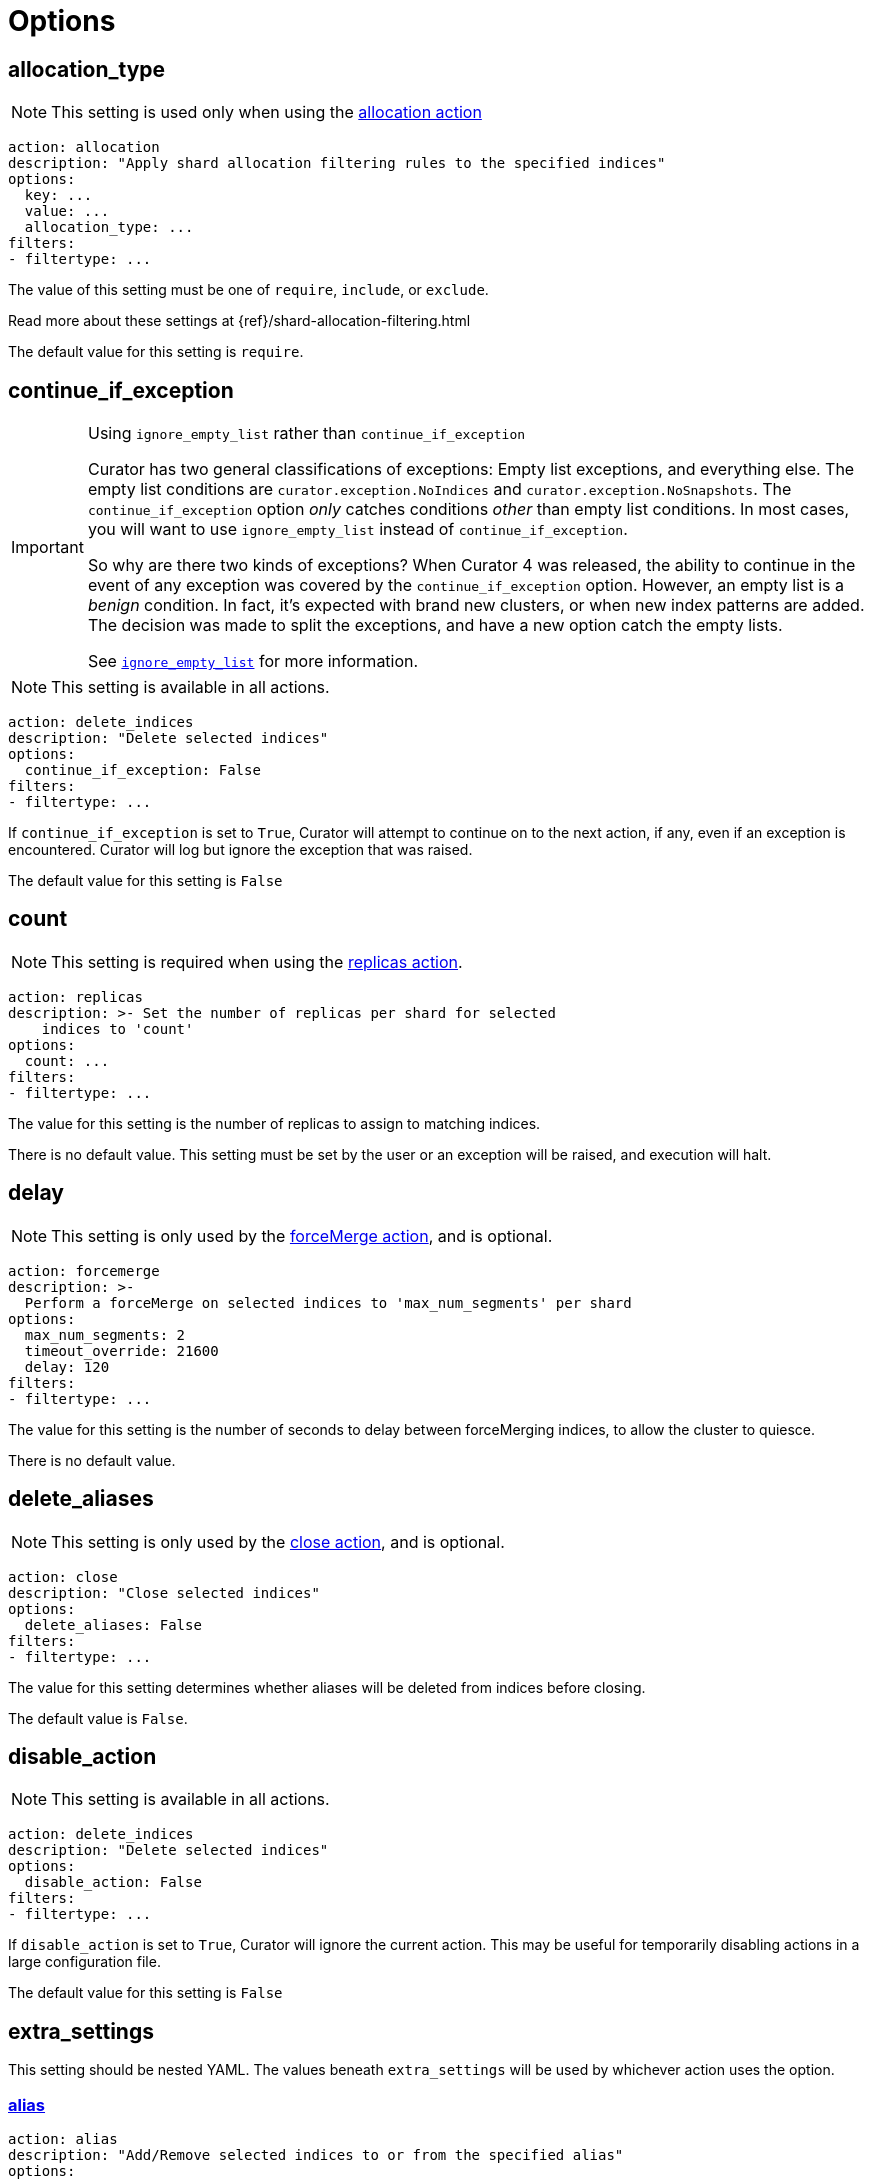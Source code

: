 [[options]]
= Options

[partintro]
--

Options are settings used by <<actions,actions>>.

* <<option_allocation_type,allocation_type>>
* <<option_continue,continue_if_exception>>
* <<option_count,count>>
* <<option_delay,delay>>
* <<option_delete_aliases,delete_aliases>>
* <<option_disable,disable_action>>
* <<option_extra_settings,extra_settings>>
* <<option_ignore_empty,ignore_empty_list>>
* <<option_ignore,ignore_unavailable>>
* <<option_include_aliases,include_aliases>>
* <<option_include_gs,include_global_state>>
* <<option_indices,indices>>
* <<option_key,key>>
* <<option_max_age,max_age>>
* <<option_max_docs,max_docs>>
* <<option_max_wait,max_wait>>
* <<option_mns,max_num_segments>>
* <<option_name,name>>
* <<option_partial,partial>>
* <<option_refresh,refresh>>
* <<option_remote_aws_key,remote_aws_key>>
* <<option_remote_aws_region,remote_remote_aws_region>>
* <<option_remote_aws_secret_key,remote_aws_secret_key>>
* <<option_remote_certificate,remote_certificate>>
* <<option_remote_client_cert,remote_client_cert>>
* <<option_remote_client_key,remote_client_key>>
* <<option_remote_filters,remote_filters>>
* <<option_remote_ssl_no_validate,remote_ssl_no_validate>>
* <<option_remote_url_prefix,remote_url_prefix>>
* <<option_rename_pattern,rename_pattern>>
* <<option_rename_replacement,rename_replacement>>
* <<option_repository,repository>>
* <<option_request_body,request_body>>
* <<option_requests_per_second,requests_per_second>>
* <<option_retry_count,retry_count>>
* <<option_retry_interval,retry_interval>>
* <<option_routing_type,routing_type>>
* <<option_setting,setting>>
* <<option_slices,slices>>
* <<option_skip_fsck,skip_repo_fs_check>>
* <<option_timeout,timeout>>
* <<option_timeout_override,timeout_override>>
* <<option_value,value>>
* <<option_wait_for_active_shards,wait_for_active_shards>>
* <<option_wfc,wait_for_completion>>
* <<option_wait_interval,wait_interval>>
* <<option_warn_if_no_indices,warn_if_no_indices>>

You can use <<envvars,environment variables>> in your configuration files.
--

[[option_allocation_type]]
== allocation_type

NOTE: This setting is used only when using the <<allocation,allocation action>>

[source,yaml]
-------------
action: allocation
description: "Apply shard allocation filtering rules to the specified indices"
options:
  key: ...
  value: ...
  allocation_type: ...
filters:
- filtertype: ...
-------------

The value of this setting must be one of `require`, `include`, or `exclude`.

Read more about these settings at {ref}/shard-allocation-filtering.html

The default value for this setting is `require`.

[[option_continue]]
== continue_if_exception

[IMPORTANT]
.Using `ignore_empty_list` rather than `continue_if_exception`
====================================
Curator has two general classifications of exceptions: Empty list exceptions,
and everything else. The empty list conditions are `curator.exception.NoIndices`
and `curator.exception.NoSnapshots`.  The `continue_if_exception` option _only_
catches conditions _other_ than empty list conditions. In most cases, you will
want to use `ignore_empty_list` instead of `continue_if_exception`.

So why are there two kinds of exceptions? When Curator 4 was released, the
ability to continue in the event of any exception was covered by the
`continue_if_exception` option.  However, an empty list is a _benign_ condition.
In fact, it's expected with brand new clusters, or when new index patterns are
added. The decision was made to split the exceptions, and have a new option
catch the empty lists.

See <<option_ignore_empty,`ignore_empty_list`>> for more information.
====================================

NOTE: This setting is available in all actions.

[source,yaml]
-------------
action: delete_indices
description: "Delete selected indices"
options:
  continue_if_exception: False
filters:
- filtertype: ...
-------------

If `continue_if_exception` is set to `True`, Curator will attempt to continue on
to the next action, if any, even if an exception is encountered. Curator will
log but ignore the exception that was raised.

The default value for this setting is `False`

[[option_count]]
== count

NOTE: This setting is required when using the <<replicas,replicas action>>.

[source,yaml]
-------------
action: replicas
description: >- Set the number of replicas per shard for selected
    indices to 'count'
options:
  count: ...
filters:
- filtertype: ...
-------------

The value for this setting is the number of replicas to assign to matching
indices.

There is no default value. This setting must be set by the user or an exception
will be raised, and execution will halt.

[[option_delay]]
== delay

NOTE: This setting is only used by the <<forcemerge,forceMerge action>>, and is
    optional.

[source,yaml]
-------------
action: forcemerge
description: >-
  Perform a forceMerge on selected indices to 'max_num_segments' per shard
options:
  max_num_segments: 2
  timeout_override: 21600
  delay: 120
filters:
- filtertype: ...
-------------

The value for this setting is the number of seconds to delay between
forceMerging indices, to allow the cluster to quiesce.

There is no default value.

[[option_delete_aliases]]
== delete_aliases

NOTE: This setting is only used by the <<close,close action>>, and is
    optional.

[source,yaml]
-------------
action: close
description: "Close selected indices"
options:
  delete_aliases: False
filters:
- filtertype: ...
-------------

The value for this setting determines whether aliases will be deleted from
indices before closing.

The default value is `False`.

[[option_disable]]
== disable_action

NOTE: This setting is available in all actions.

[source,yaml]
-------------
action: delete_indices
description: "Delete selected indices"
options:
  disable_action: False
filters:
- filtertype: ...
-------------

If `disable_action` is set to `True`, Curator will ignore the current action.
This may be useful for temporarily disabling actions in a large configuration
file.

The default value for this setting is `False`

[[option_extra_settings]]
== extra_settings

This setting should be nested YAML.  The values beneath `extra_settings` will be
used by whichever action uses the option.

=== <<alias,alias>>

[source,yaml]
-------------
action: alias
description: "Add/Remove selected indices to or from the specified alias"
options:
  name: alias_name
  extra_settings:
    filter:
      term:
        user: kimchy
add:
  filters:
  - filtertype: ...
remove:
  filters:
  - filtertype: ...
-------------

=== <<create_index,create_index>>

[source,yaml]
-------------
action: create_index
description: "Create index as named"
options:
  name: myindex
  # ...
  extra_settings:
    settings:
      number_of_shards: 1
      number_of_replicas: 0
    mappings:
      type1:
        properties:
          field1:
            type: string
            index: not_analyzed
-------------

=== <<restore,restore>>

See the {ref}/modules-snapshots.html#_changing_index_settings_during_restore[official Elasticsearch Documentation].

[source,yaml]
-------------
actions:
  1:
    action: restore
    description: >-
      Restore all indices in the most recent snapshot with state SUCCESS.  Wait
      for the restore to complete before continuing.  Do not skip the repository
      filesystem access check.  Use the other options to define the index/shard
      settings for the restore.
    options:
      repository:
      # If name is blank, the most recent snapshot by age will be selected
      name:
      # If indices is blank, all indices in the snapshot will be restored
      indices:
      extra_settings:
        index_settings:
          number_of_replicas: 0
      wait_for_completion: True
      max_wait: 3600
      wait_interval: 10
    filters:
    - filtertype: state
      state: SUCCESS
      exclude:
    - filtertype: ...
-------------

=== <<rollover,rollover>>

[source,yaml]
-------------
action: rollover
description: >-
  Rollover the index associated with index 'name', which should be in the
  form of prefix-000001 (or similar), or prefix-YYYY.MM.DD-1.
options:
  name: aliasname
  conditions:
    max_age: 1d
    max_docs: 1000000
  extra_settings:
    index.number_of_shards: 3
    index.number_of_replicas: 1
  timeout_override:
  continue_if_exception: False
  disable_action: False
-------------

There is no default value.

[[option_ignore_empty]]
== ignore_empty_list

This setting must be either `True` or `False`.

[source,yaml]
-------------
action: delete_indices
description: "Delete selected indices"
options:
  ignore_empty_list: True
filters:
- filtertype: ...
-------------

Depending on your indices, and how you've filtered them, an empty list may be
presented to the action.  This results in an error condition.

When the ignore_empty_list option is set to `True`, the action will exit with an
INFO level log message indicating such.  If ignore_empty_list is set to `False`,
an ERROR level message will be logged, and Curator will exit with code 1.

The default value of this setting is `False`

[[option_ignore]]
== ignore_unavailable

NOTE: This setting is used by the <<snapshot,snapshot>> and <<restore,restore>>
actions.

This setting must be either `True` or `False`.

The default value of this setting is `False`

=== <<restore,restore>>

[source,yaml]
-------------
actions:
  1:
    action: restore
    description: Restore my_index from my_snapshot in my_repository
    options:
      repository: my_repository
      name: my_snapshot
      indices: my_index
      ignore_unavailable: True
      wait_for_completion: True
      max_wait: 3600
      wait_interval: 10
    filters:
    - filtertype: state
      state: SUCCESS
      exclude:
    - filtertype: ...
-------------

When the ignore_unavailable option is `False` and an index is missing the
restore request will fail.

=== <<snapshot,snapshot>>

[source,yaml]
-------------
action: snapshot
description: >-
  Snapshot selected indices to 'repository' with the snapshot name or name
  pattern in 'name'.  Use all other options as assigned
options:
  repository: my_repository
  name: my_snapshot
  ignore_unavailable: False
  wait_for_completion: True
  max_wait: 3600
  wait_interval: 10
filters:
- filtertype: ...
-------------

When the ignore_unavailable option is `False` and an index is missing the
snapshot request will fail.  This is not frequently a concern in Curator, as
it should only ever find indices that exist.



[[option_include_aliases]]
== include_aliases

NOTE: This setting is only used by the <<restore,restore>> action.

[source,yaml]
-------------
actions:
  1:
    action: restore
    description: Restore my_index from my_snapshot in my_repository
    options:
      repository: my_repository
      name: my_snapshot
      indices: my_index
      include_aliases: True
      wait_for_completion: True
      max_wait: 3600
      wait_interval: 10
    filters:
    - filtertype: state
      state: SUCCESS
      exclude:
    - filtertype: ...
-------------

This setting must be either `True` or `False`.

The value of this setting determines whether Elasticsearch should include index
aliases when restoring the snapshot.

The default value of this setting is `False`

[[option_include_gs]]
== include_global_state

NOTE: This setting is used by the <<snapshot,snapshot>> and
<<restore,restore>> actions.

This setting must be either `True` or `False`.

The value of this setting determines whether Elasticsearch should include the
global cluster state with the snapshot or restore.

When performing a <<snapshot,snapshot>>, the default value of this setting is
`True`.

When performing a <<restore,restore>>, the default value of this setting is
`False`.

=== <<restore,restore>>

[source,yaml]
-------------
actions:
  1:
    action: restore
    description: Restore my_index from my_snapshot in my_repository
    options:
      repository: my_repository
      name: my_snapshot
      indices: my_index
      include_global_state: False
      wait_for_completion: True
      max_wait: 3600
      wait_interval: 10
    filters:
    - filtertype: state
      state: SUCCESS
      exclude:
    - filtertype: ...
-------------

=== <<snapshot,snapshot>>

[source,yaml]
-------------
action: snapshot
description: >-
  Snapshot selected indices to 'repository' with the snapshot name or name
  pattern in 'name'.  Use all other options as assigned
options:
  repository: my_repository
  name: my_snapshot
  include_global_state: True
  wait_for_completion: True
  max_wait: 3600
  wait_interval: 10
filters:
- filtertype: ...
-------------

[[option_indices]]
== indices

NOTE: This setting is only used by the <<restore,restore>> action.

=== <<restore,restore>>

[source,yaml]
-------------
actions:
  1:
    action: restore
    description: Restore my_index from my_snapshot in my_repository
    options:
      repository: my_repository
      name: my_snapshot
      indices: my_index
      wait_for_completion: True
      max_wait: 3600
      wait_interval: 10
    filters:
    - filtertype: state
      state: SUCCESS
      exclude:
    - filtertype: ...
-------------

This setting must be a list of indices to restore.  Any valid YAML format for
lists are acceptable here.  If `indices` is left empty, or unset, all indices in
the snapshot will be restored.

The default value of this setting is an empty setting.

[[option_key]]
== key

NOTE: This setting is required when using the <<allocation,allocation action>>.

[source,yaml]
-------------
action: allocation
description: "Apply shard allocation filtering rules to the specified indices"
options:
  key: ...
  value: ...
  allocation_type: ...
filters:
- filtertype: ...
-------------

The value of this setting should correspond to a node setting on one or more
nodes in your cluster.

For example, you might have set

[source,sh]
-----------
node.tag: myvalue
-----------

in your `elasticsearch.yml` file for one or more of your nodes.  To match
allocation in this case, set key to `tag`.

These special attributes are also supported:

[cols="2*", options="header"]
|===
|attribute
|description

|`_name`
|Match nodes by node name

|`_host_ip`
|Match nodes by host IP address (IP associated with hostname)

|`_publish_ip`
|Match nodes by publish IP address

|`_ip`
|Match either `_host_ip` or `_publish_ip`

|`_host`
|Match nodes by hostname
|===

There is no default value. This setting must be set by the user or an exception
will be raised, and execution will halt.

[[option_max_age]]
== max_age

[source,yaml]
-------------
action: rollover
description: >-
  Rollover the index associated with index 'name', which should be in the
  form of prefix-000001 (or similar), or prefix-YYYY.MM.DD-1.
options:
  name: aliasname
  conditions:
    max_age: 1d
-------------

NOTE: Either <<option_max_age,max_age>> or <<option_max_docs,max_docs>>, or both
are required as `conditions:` for the <<rollover,Rollover>> action.

The maximum age that is allowed before triggering a rollover. _Must be nested
under `conditions:`_ There is no default value. If this condition is specified,
it must have a value, or Curator will generate an error.

Ages such as `1d` for one day, or `30s` for 30 seconds can be used.

[[option_max_docs]]
== max_docs

[source,yaml]
-------------
action: rollover
description: >-
  Rollover the index associated with index 'name', which should be in the
  form of prefix-000001 (or similar), or prefix-YYYY.MM.DD-1.
options:
  name: aliasname
  conditions:
    max_docs: 1000000
-------------

NOTE: Either <<option_max_age,max_age>> or <<option_max_docs,max_docs>>, or both
are required as `conditions:` for the <<rollover,Rollover>> action.

The maximum number of documents allowed in an index before triggering a
rollover.  _Must be nested under `conditions:`_ There is no default value.  If
this condition is specified, it must have a value, or Curator will generate an
error.

[[option_max_wait]]
== max_wait

NOTE: This setting is used by the <<allocation,allocation>>,
  <<cluster_routing,cluster_routing>>, <<reindex,reindex>>,
  <<replicas,replicas>>, <<restore,restore>>, and <<snapshot,snapshot>> actions.

This setting must be a positive integer, or `-1`.

This setting specifies how long in seconds to wait to see if the action has
completed before giving up.  This option is used in conjunction with
<<option_wait_interval,wait_interval>>,
which is the number of seconds to wait between checking to see if the given
action is complete.

The default value for this setting is `-1`, meaning that Curator will wait
indefinitely for the action to complete.

=== <<allocation,allocation>>

[source,yaml]
-------------
action: allocation
description: "Apply shard allocation filtering rules to the specified indices"
options:
  key: ...
  value: ...
  allocation_type: ...
  wait_for_completion: True
  max_wait: 300
  wait_interval: 10
filters:
- filtertype: ...
-------------

=== <<cluster_routing,cluster_routing>>

[source,yaml]
-------------
action: cluster_routing
description: "Apply routing rules to the entire cluster"
options:
  routing_type:
  value: ...
  setting: enable
  wait_for_completion: True
  max_wait: 300
  wait_interval: 10
-------------

=== <<reindex,reindex>>

[source,yaml]
-------------
actions:
  1:
    description: "Reindex index1 into index2"
    action: reindex
    options:
      wait_interval: 9
      max_wait: -1
      request_body:
        source:
          index: index1
        dest:
          index: index2
    filters:
    - filtertype: none
-------------

=== <<replicas,replicas>>

[source,yaml]
-------------
action: replicas
description: >- Set the number of replicas per shard for selected
    indices to 'count'
options:
  count: ...
  wait_for_completion: True
  max_wait: 600
  wait_interval: 10
filters:
- filtertype: ...
-------------

=== <<restore,restore>>

[source,yaml]
-------------
actions:
  1:
    action: restore
    description: Restore my_index from my_snapshot in my_repository
    options:
      repository: my_repository
      name: my_snapshot
      indices: my_index
      include_global_state: False
      wait_for_completion: True
      max_wait: 3600
      wait_interval: 10
    filters:
    - filtertype: state
      state: SUCCESS
      exclude:
    - filtertype: ...
-------------

=== <<snapshot,snapshot>>

[source,yaml]
-------------
action: snapshot
description: >-
  Snapshot selected indices to 'repository' with the snapshot name or name
  pattern in 'name'.  Use all other options as assigned
options:
  repository: my_repository
  name: my_snapshot
  include_global_state: True
  wait_for_completion: True
  max_wait: 3600
  wait_interval: 10
filters:
- filtertype: ...
-------------

[[option_mns]]
== max_num_segments

NOTE: This setting is required when using the <<forcemerge,forceMerge action>>.

[source,yaml]
-------------
action: forcemerge
description: >-
  Perform a forceMerge on selected indices to 'max_num_segments' per shard
options:
  max_num_segments: 2
  timeout_override: 21600
filters:
- filtertype: ...
-------------

The value for this setting is the cutoff number of segments per shard.  Indices
which have more than this number of segments per shard will remain in the index
list.

There is no default value. This setting must be set by the user or an exception
will be raised, and execution will halt.


[[option_name]]
== name

NOTE: This setting is used by the <<alias,alias>>, <<create_index,create_index>>
  and <<snapshot,snapshot>>, actions.

The value of this setting is the name of the alias, snapshot, or index,
depending on which action makes use of `name`.

This setting may contain a valid Python strftime string.  Curator will
extract the strftime identifiers and replace them with the corresponding values.

The identifiers that Curator currently recognizes include:

[width="50%", cols="<m,", options="header"]
|===
|Unit|Value
|%Y| 4 digit year
|%y| 2 digit year
|%m| 2 digit month
|%W| 2 digit week of the year
|%d| 2 digit day of the month
|%H| 2 digit hour of the day, in 24 hour notation
|%M| 2 digit minute of the hour
|%S| 2 digit second of the minute
|%j| 3 digit day of the year
|===


=== <<alias,alias>>

[source,yaml]
-------------
action: alias
description: "Add/Remove selected indices to or from the specified alias"
options:
  name: alias_name
add:
  filters:
  - filtertype: ...
remove:
  filters:
  - filtertype: ...
-------------

This option is required by the <<alias,alias>> action, and has no default
setting in that context.

=== <<create_index,create_index>>

For the <<create_index,create_index>> action, there is no default setting, but
you can use strftime:

[source,yaml]
-------------
action: create_index
description: "Create index as named"
options:
  name: 'myindex-%Y.%m'
  # ...
-------------

or use Elasticsearch {ref}/date-math-index-names.html[date math]

[source,yaml]
-------------
action: create_index
description: "Create index as named"
options:
  name: '<logstash-{now/d+1d}>'
  # ...
-------------

to name your indices.  See more in the <<create_index,create_index>>
documenation.

=== <<snapshot,snapshot>>

[source,yaml]
-------------
action: snapshot
description: >-
  Snapshot selected indices to 'repository' with the snapshot name or name
  pattern in 'name'.  Use all other options as assigned
options:
  repository: my_repository
  name:
  include_global_state: True
  wait_for_completion: True
  max_wait: 3600
  wait_interval: 10
filters:
- filtertype: ...
-------------

For the <<snapshot,snapshot>> action, the default value of this setting is
`curator-%Y%m%d%H%M%S`



[[option_partial]]
== partial

NOTE: This setting is only used by the <<snapshot,snapshot>> action.

[source,yaml]
-------------
action: snapshot
description: >-
  Snapshot selected indices to 'repository' with the snapshot name or name
  pattern in 'name'.  Use all other options as assigned
options:
  repository: my_repository
  name: ...
  partial: False
  wait_for_completion: True
  max_wait: 3600
  wait_interval: 10
filters:
- filtertype: ...
-------------

This setting must be either `True` or `False`.

The entire snapshot will fail if one or more indices being added to the
snapshot do not have all primary shards available. This behavior can be changed
by setting partial to `True`.

The default value of this setting is `False`

[[option_refresh]]
== refresh

NOTE: This setting is only used by the <<reindex,reindex>> action.

[source,yaml]
-------------
actions:
  1:
    description: "Reindex index1 into index2"
    action: reindex
    options:
      wait_interval: 9
      max_wait: -1
      refresh: True
      request_body:
        source:
          index: index1
        dest:
          index: index2
    filters:
    - filtertype: none
-------------

Setting `refresh` to `True` will cause all re-indexed indexes to be refreshed.
This differs from the Index API’s refresh parameter which causes just the
_shard_ that received the new data to be refreshed.

Read more about this setting at {ref}/docs-reindex.html

The default value is `True`.

[[option_remote_aws_key]]
== remote_aws_key

NOTE: This option is only used by the <<reindex,Reindex action>> when performing
a remote reindex operation.

WARNING: This feature allows connection to AWS using IAM credentials, but
    <<faq_aws_iam,Curator 5 does not currently work with AWS>>.

WARNING: This setting will not work unless the `requests-aws4auth` Python module
    has been manually installed first.

This should be an AWS IAM access key, or left empty.

[source,yaml]
-------------
actions:
  1:
    description: "Reindex index1 into index2"
    action: reindex
    options:
      wait_interval: 9
      max_wait: -1
      remote_aws_key: AWS_KEY
      remote_aws_secret_key: AWS_SECRET_KEY
      remote_aws_region: us-east-1
      request_body:
        source:
          remote:
            host: https://otherhost:9200
          index: index1
        dest:
          index: index2
    filters:
    - filtertype: none
-------------

IMPORTANT: You must set your <<hosts,hosts>> to the proper hostname _with_ port.
    It may not work setting <<port,port>> and <<hosts,hosts>> to only a host
    name due to the different connection module used.



[[option_remote_aws_region]]
== remote_aws_region

NOTE: This option is only used by the <<reindex,Reindex action>> when performing
a remote reindex operation.

WARNING: This feature allows connection to AWS using IAM credentials, but
    <<faq_aws_iam,Curator 5 does not currently work with AWS>>.

WARNING: This setting will not work unless the `requests-aws4auth` Python module
    has been manually installed first.

This should be an AWS region, or left empty.

[source,yaml]
-------------
actions:
  1:
    description: "Reindex index1 into index2"
    action: reindex
    options:
      wait_interval: 9
      max_wait: -1
      remote_aws_key: AWS_KEY
      remote_aws_secret_key: AWS_SECRET_KEY
      remote_aws_region: us-east-1
      request_body:
        source:
          remote:
            host: https://otherhost:9200
          index: index1
        dest:
          index: index2
    filters:
    - filtertype: none
-------------

IMPORTANT: You must set your <<hosts,hosts>> to the proper hostname _with_ port.
    It may not work setting <<port,port>> and <<hosts,hosts>> to only a host
    name due to the different connection module used.



[[option_remote_aws_secret_key]]
== remote_aws_secret_key

NOTE: This option is only used by the <<reindex,Reindex action>> when performing
a remote reindex operation.

WARNING: This feature allows connection to AWS using IAM credentials, but
    <<faq_aws_iam,Curator 5 does not currently work with AWS>>.

WARNING: This setting will not work unless the `requests-aws4auth` Python module
    has been manually installed first.

This should be an AWS IAM secret access key, or left empty.

[source,yaml]
-------------
actions:
  1:
    description: "Reindex index1 into index2"
    action: reindex
    options:
      wait_interval: 9
      max_wait: -1
      remote_aws_key: AWS_KEY
      remote_aws_secret_key: AWS_SECRET_KEY
      remote_aws_region: us-east-1
      request_body:
        source:
          remote:
            host: https://otherhost:9200
          index: index1
        dest:
          index: index2
    filters:
    - filtertype: none
-------------

IMPORTANT: You must set your <<hosts,hosts>> to the proper hostname _with_ port.
    It may not work setting <<port,port>> and <<hosts,hosts>> to only a host
    name due to the different connection module used.



[[option_remote_certificate]]
== remote_certificate

This should be a file path to a CA certificate, or left empty.

[source,yaml]
-------------
actions:
  1:
    description: "Reindex index1 into index2"
    action: reindex
    options:
      wait_interval: 9
      max_wait: -1
      remote_certificate: /path/to/my/ca.cert
      remote_client_cert: /path/to/my/client.cert
      remote_client_key: /path/to/my/client.key
      request_body:
        source:
          remote:
            host: https://otherhost:9200
          index: index1
        dest:
          index: index2
    filters:
    - filtertype: none
-------------

NOTE: This option is only used by the <<reindex,Reindex action>> when performing
a remote reindex operation.

This setting allows the use of a specified CA certificate file to validate the
SSL certificate used by Elasticsearch.

There is no default.



[[option_remote_client_cert]]
== remote_client_cert

NOTE: This option is only used by the <<reindex,Reindex action>> when performing
a remote reindex operation.

This should be a file path to a client certificate (public key), or left empty.

[source,yaml]
-------------
actions:
  1:
    description: "Reindex index1 into index2"
    action: reindex
    options:
      wait_interval: 9
      max_wait: -1
      remote_certificate: /path/to/my/ca.cert
      remote_client_cert: /path/to/my/client.cert
      remote_client_key: /path/to/my/client.key
      request_body:
        source:
          remote:
            host: https://otherhost:9200
          index: index1
        dest:
          index: index2
    filters:
    - filtertype: none
-------------

Allows the use of a specified SSL client cert file to authenticate to
Elasticsearch. The file may contain both an SSL client certificate and an SSL
key, in which case <<client_key,client_key>> is not used. If specifying
`client_cert`, and the file specified does not also contain the key, use
<<client_key,client_key>> to specify the file containing the SSL key. The file
must be in PEM format, and the key part, if used, must be an unencrypted key in
PEM format as well.



[[option_remote_client_key]]
== remote_client_key

NOTE: This option is only used by the <<reindex,Reindex action>> when performing
a remote reindex operation.

This should be a file path to a client key (private key), or left empty.

[source,yaml]
-------------
actions:
  1:
    description: "Reindex index1 into index2"
    action: reindex
    options:
      wait_interval: 9
      max_wait: -1
      remote_certificate: /path/to/my/ca.cert
      remote_client_cert: /path/to/my/client.cert
      remote_client_key: /path/to/my/client.key
      request_body:
        source:
          remote:
            host: https://otherhost:9200
          index: index1
        dest:
          index: index2
    filters:
    - filtertype: none
-------------

Allows the use of a specified SSL client key file to authenticate to
Elasticsearch. If using <<client_cert,client_cert>> and the file specified does
not also contain the key, use `client_key` to specify the file containing the
SSL key. The key file must be an unencrypted key in PEM format.



[[option_remote_filters]]
== remote_filters

NOTE: This option is only used by the <<reindex,Reindex action>> when performing
a remote reindex operation.

This is an array of <<filters,filters>>, exactly as with regular index
selection:

[source,yaml]
-------------
actions:
  1:
    description: "Reindex matching indices into index2"
    action: reindex
    options:
      wait_interval: 9
      max_wait: -1
      request_body:
        source:
          remote:
            host: https://otherhost:9200
          index: REINDEX_SELECTION
        dest:
          index: index2
      remote_filters:
      - filtertype: *first*
        setting1: ...
        ...
        settingN: ...
      - filtertype: *second*
        setting1: ...
        ...
        settingN: ...
      - filtertype: *third*
    filters:
    - filtertype: none
-------------

This feature will only work when the `source` `index` is set to
`REINDEX_SELECTION`.  It will select _remote_ indices matching the filters
provided, and reindex them to the _local_ cluster as the name provided in the
`dest` `index`.  In this example, that is `index2`.



[[option_remote_ssl_no_validate]]
== remote_ssl_no_validate

This should be `True`, `False` or left empty.

[source,yaml]
-------------
actions:
  1:
    description: "Reindex index1 into index2"
    action: reindex
    options:
      wait_interval: 9
      max_wait: -1
      remote_ssl_no_validate: True
      request_body:
        source:
          remote:
            host: https://otherhost:9200
          index: index1
        dest:
          index: index2
    filters:
    - filtertype: none
-------------


If access to your Elasticsearch instance is protected by SSL encryption, you may
set `ssl_no_validate` to `True` to disable SSL certificate verification.

Valid use cases for doing so include the use of self-signed certificates that
cannot be otherwise verified and would generate error messages.

WARNING: Setting `ssl_no_validate` to `True` will likely result in a warning
    message that your SSL certificates are not trusted. This is expected
    behavior.

The default value is `False`.



[[option_remote_url_prefix]]
== remote_url_prefix

NOTE: This option is only used by the <<reindex,Reindex action>> when performing
a remote reindex operation.

This should be a single value or left empty.

[source,yaml]
-------------
actions:
  1:
    description: "Reindex index1 into index2"
    action: reindex
    options:
      wait_interval: 9
      max_wait: -1
      remote_url_prefix: my_prefix
      request_body:
        source:
          remote:
            host: https://otherhost:9200
          index: index1
        dest:
          index: index2
    filters:
    - filtertype: none
-------------

In some cases you may be obliged to connect to a remote Elasticsearch cluster
through a proxy of some kind. There may be a URL prefix before the API URI
items, e.g. http://example.com/elasticsearch/ as opposed to
http://localhost:9200. In such a case, set the `remote_url_prefix` to the
appropriate value, 'elasticsearch' in this example.

The default is an empty string.



[[option_rename_pattern]]
== rename_pattern

NOTE: This setting is only used by the <<restore,restore>> action.

[TIP]
.from the Elasticsearch documentation
======================================
The <<option_rename_pattern,rename_pattern>> and
<<option_rename_replacement,rename_replacement>> options can be also used to
rename indices on restore using regular expression that supports referencing the
original text as explained
http://docs.oracle.com/javase/6/docs/api/java/util/regex/Matcher.html#appendReplacement(java.lang.StringBuffer,%20java.lang.String)[here].
======================================

[source,yaml]
-------------
actions:
  1:
    action: restore
    description: >-
      Restore all indices in the most recent snapshot with state SUCCESS.  Wait
      for the restore to complete before continuing.  Do not skip the repository
      filesystem access check.  Use the other options to define the index/shard
      settings for the restore.
    options:
      repository:
      # If name is blank, the most recent snapshot by age will be selected
      name:
      # If indices is blank, all indices in the snapshot will be restored
      indices:
      rename_pattern: 'index(.+)'
      rename_replacement: 'restored_index$1'
      wait_for_completion: True
      max_wait: 3600
      wait_interval: 10
    filters:
    - filtertype: state
      state: SUCCESS
      exclude:
    - filtertype: ...
-------------

In this configuration, Elasticsearch will capture whatever appears after `index`
and put it after `restored_index`.  For example, if I was restoring
`index-2017.03.01`, the resulting index would be renamed to
`restored_index-2017.03.01`.

Read more about this setting at {ref}/modules-snapshots.html#_restore

There is no default value.

[[option_rename_replacement]]
== rename_replacement

NOTE: This setting is only used by the <<restore, restore>> action.

[TIP]
.From the Elasticsearch documentation
======================================
The <<option_rename_pattern,rename_pattern>> and
<<option_rename_replacement,rename_replacement>> options can be also used to
rename indices on restore using regular expression that supports referencing the
original text as explained
http://docs.oracle.com/javase/6/docs/api/java/util/regex/Matcher.html#appendReplacement(java.lang.StringBuffer,%20java.lang.String)[here].
======================================

[source,yaml]
-------------
actions:
  1:
    action: restore
    description: >-
      Restore all indices in the most recent snapshot with state SUCCESS.  Wait
      for the restore to complete before continuing.  Do not skip the repository
      filesystem access check.  Use the other options to define the index/shard
      settings for the restore.
    options:
      repository:
      # If name is blank, the most recent snapshot by age will be selected
      name:
      # If indices is blank, all indices in the snapshot will be restored
      indices:
      rename_pattern: 'index(.+)'
      rename_replacement: 'restored_index$1'
      wait_for_completion: True
      max_wait: 3600
      wait_interval: 10
    filters:
    - filtertype: state
      state: SUCCESS
      exclude:
    - filtertype: ...
-------------

In this configuration, Elasticsearch will capture whatever appears after `index`
and put it after `restored_index`.  For example, if I was restoring
`index-2017.03.01`, the resulting index would be renamed to
`restored_index-2017.03.01`.

Read more about this setting at {ref}/modules-snapshots.html#_restore

There is no default value.

[[option_repository]]
== repository

NOTE: This setting is only used by the <<snapshot, snapshot>>, and
    <<delete_snapshots, delete snapshots>> actions.

There is no default value. This setting must be set by the user or an exception
will be raised, and execution will halt.

=== <<restore,restore>>

[source,yaml]
-------------
actions:
  1:
    action: restore
    description: Restore my_index from my_snapshot in my_repository
    options:
      repository: my_repository
      name: my_snapshot
      indices: my_index
      wait_for_completion: True
      max_wait: 3600
      wait_interval: 10
    filters:
    - filtertype: state
      state: SUCCESS
      exclude:
    - filtertype: ...
-------------

=== <<snapshot,snapshot>>

[source,yaml]
-------------
action: snapshot
description: >-
  Snapshot selected indices to 'repository' with the snapshot name or name
  pattern in 'name'.  Use all other options as assigned
options:
  repository: my_repository
  name: my_snapshot
  wait_for_completion: True
  max_wait: 3600
  wait_interval: 10
filters:
- filtertype: ...
-------------

[[option_requests_per_second]]
== requests_per_second

NOTE: This option is only used by the <<reindex,Reindex action>>

[source,yaml]
-------------
actions:
  1:
    description: "Reindex index1 into index2"
    action: reindex
    options:
      wait_interval: 9
      max_wait: -1
      requests_per_second: -1
      request_body:
        source:
          index: index1
        dest:
          index: index2
    filters:
    - filtertype: none
-------------

`requests_per_second` can be set to any positive decimal number (1.4, 6, 1000,
etc) and throttles the number of requests per second that the reindex issues or
it can be set to `-1` to disable throttling.

The default value for this is option is `-1`.


[[option_request_body]]
== request_body

NOTE: This setting is only used by the <<reindex,reindex>> action.

=== Manual index selection

The `request_body` option is the heart of the reindex action. In here, using
YAML syntax, you recreate the body sent to Elasticsearch as described in
{ref}/docs-reindex.html[the official documentation.]  You can manually select
indices as with this example:

[source,yaml]
-------------
actions:
  1:
    description: "Reindex index1 into index2"
    action: reindex
    options:
      wait_interval: 9
      max_wait: -1
      request_body:
        source:
          index: index1
        dest:
          index: index2
    filters:
    - filtertype: none
-------------

You can also select multiple indices to reindex by making a list in acceptable
YAML syntax:

[source,yaml]
-------------
actions:
  1:
    description: "Reindex index1,index2,index3 into new_index"
    action: reindex
    options:
      wait_interval: 9
      max_wait: -1
      request_body:
        source:
          index: ['index1', 'index2', 'index3']
        dest:
          index: new_index
    filters:
    - filtertype: none
-------------

IMPORTANT: You _must_ set at least a <<filtertype_none,none>> filter, or the
  action will fail.  Do not worry.  If you've manually specified your indices,
  those are the only ones which will be reindexed.

=== Filter-Selected Indices

Curator allows you to use all indices found by the `filters` section by setting
the `source` index to `REINDEX_SELECTION`, like this:

[source,yaml]
-------------
actions:
  1:
    description: >-
      Reindex all daily logstash indices from March 2017 into logstash-2017.03
    action: reindex
    options:
      wait_interval: 9
      max_wait: -1
      request_body:
        source:
          index: REINDEX_SELECTION
        dest:
          index: logstash-2017.03
    filters:
    - filtertype: pattern
      kind: prefix
      value: logstash-2017.03.
-------------

=== Reindex From Remote

You can also reindex from remote:

[source,yaml]
-------------
actions:
  1:
    description: "Reindex remote index1 to local index1"
    action: reindex
    options:
      wait_interval: 9
      max_wait: -1
      request_body:
        source:
          remote:
            host: http://otherhost:9200
            username: myuser
            password: mypass
          index: index1
        dest:
          index: index1
    filters:
    - filtertype: none
-------------

IMPORTANT: You _must_ set at least a <<filtertype_none,none>> filter, or the
  action will fail.  Do not worry.  Only the indices you specified in `source`
  will be reindexed.

Curator will create a connection to the host specified as the `host` key in the
above example.  It will determine which port to connect to, and whether to use
SSL by parsing the URL entered there.  Because this `host` is specifically used
by Elasticsearch, and Curator is making a separate connection, it is important
to ensure that both Curator _and_ your Elasticsearch cluster have access to the
remote host.

If you do not whitelist the remote cluster, you will not be able to reindex.
This can be done by adding the following line to your `elasticsearch.yml` file:

[source,yaml]
-------------
reindex.remote.whitelist: remote_host_or_IP1:9200, remote_host_or_IP2:9200
-------------

or by adding this flag to the command-line when starting Elasticsearch:

[source,sh]
-------------
bin/elasticsearch -Edefault.reindex.remote.whitelist="remote_host_or_IP:9200"
-------------

Of course, be sure to substitute the correct host, IP, or port.

Other client connection arguments can also be supplied in the form of action
options:

* <<option_remote_url_prefix,remote_url_prefix>>
* <<option_remote_certificate,remote_certificate>>
* <<option_remote_client_cert,remote_client_cert>>
* <<option_remote_client_key,remote_client_key>>
* <<option_remote_aws_key,remote_aws_key>>.footnoteref[disclaimer,AWS functionality will not work until AWS ES resolves API differences with their implementation.]
* <<option_remote_aws_secret_key,remote_aws_secret_key>>.footnoteref[disclaimer]
* <<option_remote_aws_region,remote_remote_aws_region>>.footnoteref[disclaimer]

=== Reindex From Remote With Filter-Selected Indices

You can even reindex from remote with filter-selected indices on the remote
side:

[source,yaml]
-------------
actions:
  1:
    description: >-
      Reindex all remote daily logstash indices from March 2017 into local index
      logstash-2017.03
    action: reindex
    options:
      wait_interval: 9
      max_wait: -1
      request_body:
        source:
          remote:
            host: http://otherhost:9200
            username: myuser
            password: mypass
          index: REINDEX_SELECTION
        dest:
          index: logstash-2017.03
      remote_filters:
      - filtertype: pattern
        kind: prefix
        value: logstash-2017.03.
    filters:
    - filtertype: none
-------------

IMPORTANT: Even though you are reindexing from remote, you _must_ set at least a
  <<filtertype_none,none>> filter, or the action will fail.  Do not worry.  Only
  the indices specified in `source` will be reindexed.

Curator will create a connection to the host specified as the `host` key in the
above example.  It will determine which port to connect to, and whether to use
SSL by parsing the URL entered there.  Because this `host` is specifically used
by Elasticsearch, and Curator is making a separate connection, it is important
to ensure that both Curator _and_ your Elasticsearch cluster have access to the
remote host.

If you do not whitelist the remote cluster, you will not be able to reindex.
This can be done by adding the following line to your `elasticsearch.yml` file:

[source,yaml]
-------------
reindex.remote.whitelist: remote_host_or_IP1:9200, remote_host_or_IP2:9200
-------------

or by adding this flag to the command-line when starting Elasticsearch:

[source,sh]
-------------
bin/elasticsearch -Edefault.reindex.remote.whitelist="remote_host_or_IP:9200"
-------------

Of course, be sure to substitute the correct host, IP, or port.

Other client connection arguments can also be supplied in the form of action
options:

* <<option_remote_url_prefix,remote_url_prefix>>
* <<option_remote_certificate,remote_certificate>>
* <<option_remote_client_cert,remote_client_cert>>
* <<option_remote_client_key,remote_client_key>>
* <<option_remote_aws_key,remote_aws_key>>.footnoteref[disclaimer,AWS functionality will not work until AWS ES resolves API differences with their implementation.]
* <<option_remote_aws_secret_key,remote_aws_secret_key>>.footnoteref[disclaimer]
* <<option_remote_aws_region,remote_remote_aws_region>>.footnoteref[disclaimer]

=== Other scenarios and options

Nearly all scenarios supported by the reindex API are supported in the
request_body, including (but not limited to):

* Pipelines
* Scripting
* Queries
* Conflict resolution
* Limiting by count
* Versioning
* Reindexing operation type (for example, create-only)

Read more about these, and more, at {ref}/docs-reindex.html

Notable exceptions include:

* You cannot manually specify slices.  Instead, use the <<option_slices,slices>>
  option for automated sliced reindexing.


[[option_retry_count]]
== retry_count

NOTE: This setting is only used by the <<delete_snapshots, delete snapshots action>>.

[source,yaml]
-------------
action: delete_snapshots
description: "Delete selected snapshots from 'repository'"
options:
  repository: ...
  retry_interval: 120
  retry_count: 3
filters:
- filtertype: ...
-------------

The value of this setting is the number of times to retry deleting a snapshot.

The default for this setting is `3`.



[[option_retry_interval]]
== retry_interval

NOTE: This setting is only used by the <<delete_snapshots, delete snapshots action>>.

[source,yaml]
-------------
action: delete_snapshots
description: "Delete selected snapshots from 'repository'"
options:
  repository: ...
  retry_interval: 120
  retry_count: 3
filters:
- filtertype: ...
-------------

The value of this setting is the number of seconds to delay between retries.

The default for this setting is `120`.



[[option_routing_type]]
== routing_type

NOTE: This setting is only used by the
  <<cluster_routing,cluster_routing action>>.

[source,yaml]
-------------
action: cluster_routing
description: "Apply routing rules to the entire cluster"
options:
  routing_type:
  value: ...
  setting: enable
  wait_for_completion: True
  max_wait: 300
  wait_interval: 10
-------------

The value of this setting must be either `allocation` or `rebalance`

There is no default value. This setting must be set by the user or an exception
will be raised, and execution will halt.

[[option_setting]]
== setting

NOTE: This setting is only used by the
  <<cluster_routing,cluster_routing action>>.

[source,yaml]
-------------
action: cluster_routing
description: "Apply routing rules to the entire cluster"
options:
  routing_type:
  value: ...
  setting: enable
  wait_for_completion: True
  max_wait: 300
  wait_interval: 10
-------------

The value of this must be `enable` at present.  It is a placeholder for future
expansion.

There is no default value. This setting must be set by the user or an exception
will be raised, and execution will halt.



[[option_slices]]
== slices

NOTE: This setting is only used by the <<reindex,reindex>> action.

This setting can speed up reindexing operations by using
{ref}/search-request-scroll.html#sliced-scroll[Sliced Scroll] to slice on the
\_uid.

[source,yaml]
-------------
actions:
  1:
    description: "Reindex index1,index2,index3 into new_index"
    action: reindex
    options:
      wait_interval: 9
      max_wait: -1
      slices: 3
      request_body:
        source:
          index: ['index1', 'index2', 'index3']
        dest:
          index: new_index
    filters:
    - filtertype: none
-------------

=== Picking the number of slices
Here are a few recommendations around the number of `slices` to use:

* Don’t use large numbers. `500` creates fairly massive CPU thrash, so Curator will not allow a number larger than this.
* It is more efficient from a query performance standpoint to use some multiple of the number of shards in the source index.
* Using exactly as many shards as are in the source index is the most efficient from a query performance standpoint.
* Indexing performance should scale linearly across available resources with the number of slices.
* Whether indexing or query performance dominates that process depends on lots of factors like the documents being reindexed and the cluster doing the reindexing.



[[option_skip_fsck]]
== skip_repo_fs_check

NOTE: This setting is used by the <<snapshot,snapshot>> and <<restore,restore>>
actions.

This setting must be either `True` or `False`.

The default value of this setting is `False`

=== <<restore,restore>>

Each master and data node in the cluster _must_ have write access to the shared
filesystem used by the repository for a snapshot to be 100% valid. For the
purposes of a <<restore,restore>>, this is a lightweight attempt to ensure that
all nodes are _still_ actively able to write to the repository, in hopes that
snapshots were from all nodes.  It is not otherwise necessary for the purposes
of a restore.

Some filesystems may take longer to respond to a check, which results in a false
positive for the filesystem access check. For these cases, it is desirable to
bypass this verification step, by setting this to `True.`

[source,yaml]
-------------
actions:
  1:
    action: restore
    description: Restore my_index from my_snapshot in my_repository
    options:
      repository: my_repository
      name: my_snapshot
      indices: my_index
      skip_repo_fs_check: False
      wait_for_completion: True
      max_wait: 3600
      wait_interval: 10
    filters:
    - filtertype: state
      state: SUCCESS
      exclude:
    - filtertype: ...
-------------

=== <<snapshot,snapshot>>

Each master and data node in the cluster _must_ have write access to the shared
filesystem used by the repository for a snapshot to be 100% valid.

Some filesystems may take longer to respond to a check, which results in a false
positive for the filesystem access check. For these cases, it is desirable to
bypass this verification step, by setting this to `True.`

[source,yaml]
-------------
action: snapshot
description: >-
  Snapshot selected indices to 'repository' with the snapshot name or name
  pattern in 'name'.  Use all other options as assigned
options:
  repository: my_repository
  name: my_snapshot
  skip_repo_fs_check: False
  wait_for_completion: True
  max_wait: 3600
  wait_interval: 10
filters:
- filtertype: ...
-------------



[[option_timeout]]
== timeout

NOTE: This setting is only used by the <<reindex,reindex>> action.

The `timeout` is the length in seconds each individual bulk request should wait
for shards that are unavailable. The default value is `60`, meaning 60 seconds.

[source,yaml]
-------------
actions:
  1:
    description: "Reindex index1,index2,index3 into new_index"
    action: reindex
    options:
      wait_interval: 9
      max_wait: -1
      timeout: 90
      request_body:
        source:
          index: ['index1', 'index2', 'index3']
        dest:
          index: new_index
    filters:
    - filtertype: none
-------------



[[option_timeout_override]]
== timeout_override

NOTE: This setting is available in all actions.

[source,yaml]
-------------
action: forcemerge
description: >-
  Perform a forceMerge on selected indices to 'max_num_segments' per shard
options:
  max_num_segments: 2
  timeout_override: 21600
filters:
- filtertype: ...
-------------

Actions <<snapshot,snapshot>>, <<restore,restore>>, and
    <<forcemerge,forcemerge>> will override this value to `21600` if
    `timeout_override` is unset.  The <<close,close>> action will override the
    value to 180 if unset.

Some actions have a default value for `timeout_override`. The following table
shows these default values:

[cols="m,", options="header"]
|===
|Action Name |Default `timeout_override` Value
|close |180
|forcemerge |21600
|restore |21600
|snapshot |21600
|===


All other actions have no default value for `timeout_override`.

This setting must be an integer number of seconds, or an error will result.

This setting is particularly useful for the <<forcemerge,forceMerge>> action,
as all other actions have a new polling behavior when using
<<option_wfc,wait_for_completion>> that should reduce or prevent client
timeouts.



[[option_value]]
== value

NOTE: This setting is optional when using the <<allocation,allocation action>>
    and required when using the <<cluster_routing,cluster_routing action>>.

=== <<allocation,allocation>>

For the <<allocation,allocation action>>, the value of this setting should
correspond to a node setting on one or more nodes in your cluster

For example, you might have set

[source,sh]
-----------
node.tag: myvalue
-----------

in your `elasticsearch.yml` file for one or more of your nodes.  To match
allocation in this case, set value to `myvalue`. Additonally, if you used one of
the special attribute names `_ip`, `_name`, `_id`, or `_host` for
<<option_key,key>>, value can match the one of the node ip addresses, names,
ids, or host names, respectively.

NOTE: To remove a routing allocation, the value of this setting should be left
empty, or the `value` setting not even included as an option.

For example, you might have set

[source,sh]
-----------
PUT test/_settings
{
  "index.routing.allocation.exclude.size": "small"
}
-----------

to keep index `test` from allocating shards on nodes that have `node.tag: small`.
To remove this shard routing allocation setting, you might use an action file
similar to this:

[source,yaml]
-----------
---
  actions:
    1:
      action: allocation
      description: ->
        Unset 'index.routing.allocation.exclude.size' for index 'test' by
        passing an empty value.
      options:
        key: size
        value: ...
        allocation_type: exclude
      filters:
      - filtertype: pattern
        kind: regex
        value: '^test$'
-----------

=== <<cluster_routing,cluster_routing>>

For the <<cluster_routing,cluster_routing action>>, the acceptable values for
this setting depend on the value of <<option_routing_type,routing_type>>.

[source,yaml]
-------------
action: cluster_routing
description: "Apply routing rules to the entire cluster"
options:
  routing_type: ...
  value: ...
  setting: enable
  wait_for_completion: True
  max_wait: 300
  wait_interval: 10
-------------

Acceptable values when <<option_routing_type,routing_type>> is either
`allocation` or `rebalance` are `all`, `primaries`, and  `none` (string, not
`NoneType`).

If `routing_type` is `allocation`, this can also be `new_primaries`. If
`routing_type` is `rebalance`, then the value can also be `replicas`.

There is no default value. This setting must be set by the user or an exception
will be raised, and execution will halt.



[[option_wait_for_active_shards]]
== wait_for_active_shards

NOTE: This setting is used by the <<reindex,Reindex>> and
<<rollover,Rollover>> actions.  Each use it differently.


=== Reindex

For the reindex action, this setting determines the number of shard copies that
must be active before proceeding with the reindex operation. The default value
is 1, which implies only the primary shard.

Set to `all` for all shard copies, otherwise set to any non-negative value less
than or equal to the total number of copies for the shard (number of
replicas + 1)

[source,yaml]
-------------
actions:
  1:
    description: "Reindex index1,index2,index3 into new_index"
    action: reindex
    options:
      wait_interval: 9
      max_wait: -1
      wait_for_active_shards: 2
      request_body:
        source:
          index: ['index1', 'index2', 'index3']
        dest:
          index: new_index
    filters:
    - filtertype: none
-------------


=== Rollover

For the rollover action, this setting is the number of shards expected to be
active before the client returns.  This can be set to the number of primary
shards, or all primaries and replicas, or somewhere in the middle.

[source,yaml]
-------------
action: rollover
description: >-
  Rollover the index associated with index 'name', which should be in the
  form of prefix-000001 (or similar), or prefix-YYYY.MM.DD-1.
options:
  name: aliasname
  conditions:
    max_age: 1d
    max_docs: 1000000
  wait_for_active_shards: 5
  extra_settings:
    index.number_of_shards: 3
    index.number_of_replicas: 1
  timeout_override:
  continue_if_exception: False
  disable_action: False
-------------



[[option_wfc]]
== wait_for_completion

NOTE: This setting is used by the <<allocation,allocation>>,
  <<cluster_routing,cluster_routing>>, <<reindex,reindex>>,
  <<replicas,replicas>>, <<restore,restore>>, and <<snapshot,snapshot>> actions.

This setting must be either `True` or `False`.

This setting specifies whether or not the request should return immediately or
wait for the operation to complete before returning.

=== <<allocation,allocation>>

[source,yaml]
-------------
action: allocation
description: "Apply shard allocation filtering rules to the specified indices"
options:
  key: ...
  value: ...
  allocation_type: ...
  wait_for_completion: False
  max_wait: 300
  wait_interval: 10
filters:
- filtertype: ...
-------------

The default value for the <<allocation,allocation>> action is `False`.

=== <<cluster_routing,cluster_routing>>

[source,yaml]
-------------
action: cluster_routing
description: "Apply routing rules to the entire cluster"
options:
  routing_type:
  value: ...
  setting: enable
  wait_for_completion: True
  max_wait: 300
  wait_interval: 10
-------------

The default value for the <<cluster_routing,cluster_routing>> action is `False`.

=== <<reindex,reindex>>

[source,yaml]
-------------
actions:
  1:
    description: "Reindex index1 into index2"
    action: reindex
    options:
      wait_interval: 9
      max_wait: -1
      request_body:
        source:
          index: index1
        dest:
          index: index2
    filters:
    - filtertype: none
-------------

The default value for the <<reindex,reindex>> action is `False`.

=== <<replicas,replicas>>

[source,yaml]
-------------
action: replicas
description: >- Set the number of replicas per shard for selected
    indices to 'count'
options:
  count: ...
  wait_for_completion: True
  max_wait: 600
  wait_interval: 10
filters:
- filtertype: ...
-------------

The default value for the <<replicas,replicas>> action is `False`.

=== <<restore,restore>>

[source,yaml]
-------------
actions:
  1:
    action: restore
    description: Restore my_index from my_snapshot in my_repository
    options:
      repository: my_repository
      name: my_snapshot
      indices: my_index
      wait_for_completion: True
      max_wait: 3600
      wait_interval: 10
    filters:
    - filtertype: state
      state: SUCCESS
      exclude:
    - filtertype: ...
-------------

The default value for the <<restore,restore>> action is `True`.

=== <<snapshot,snapshot>>

[source,yaml]
-------------
action: snapshot
description: >-
  Snapshot selected indices to 'repository' with the snapshot name or name
  pattern in 'name'.  Use all other options as assigned
options:
  repository: my_repository
  name: my_snapshot
  wait_for_completion: True
  max_wait: 3600
  wait_interval: 10
filters:
- filtertype: ...
-------------

The default value for the <<snapshot,snapshot>> action is `True`.

TIP: During snapshot initialization, information about all previous snapshots is
    loaded into the memory, which means that in large repositories it may take
    several seconds (or even minutes) for this command to return even if the
    `wait_for_completion` setting is set to `False`.



[[option_wait_interval]]
== wait_interval

NOTE: This setting is used by the <<allocation,allocation>>,
  <<cluster_routing,cluster_routing>>, <<reindex,reindex>>,
  <<replicas,replicas>>, <<restore,restore>>, and <<snapshot,snapshot>> actions.

This setting must be a positive integer between 1 and 30.

This setting specifies how long to wait between checks to see if the action has
completed or not.  This number should not be larger than the client
<<timeout,timeout>> or the <<option_timeout_override,timeout_override>>.  As the
default client <<timeout,timeout>> value for is 30, this should be uncommon.

The default value for this setting is `9`, meaning 9 seconds between checks.

This option is generally used in conjunction with <<option_max_wait,max_wait>>,
which is the maximum amount of time in seconds to wait for the given action to
complete.

=== <<allocation,allocation>>

[source,yaml]
-------------
action: allocation
description: "Apply shard allocation filtering rules to the specified indices"
options:
  key: ...
  value: ...
  allocation_type: ...
  wait_for_completion: False
  max_wait: 300
  wait_interval: 10
filters:
- filtertype: ...
-------------

=== <<cluster_routing,cluster_routing>>

[source,yaml]
-------------
action: cluster_routing
description: "Apply routing rules to the entire cluster"
options:
  routing_type:
  value: ...
  setting: enable
  wait_for_completion: True
  max_wait: 300
  wait_interval: 10
-------------

=== <<reindex,reindex>>

[source,yaml]
-------------
actions:
  1:
    description: "Reindex index1 into index2"
    action: reindex
    options:
      wait_interval: 9
      max_wait: -1
      request_body:
        source:
          index: index1
        dest:
          index: index2
    filters:
    - filtertype: none
-------------

=== <<replicas,replicas>>

[source,yaml]
-------------
action: replicas
description: >- Set the number of replicas per shard for selected
    indices to 'count'
options:
  count: ...
  wait_for_completion: True
  max_wait: 600
  wait_interval: 10
filters:
- filtertype: ...
-------------

=== <<restore,restore>>

[source,yaml]
-------------
actions:
  1:
    action: restore
    description: Restore my_index from my_snapshot in my_repository
    options:
      repository: my_repository
      name: my_snapshot
      indices: my_index
      wait_for_completion: True
      max_wait: 3600
      wait_interval: 10
    filters:
    - filtertype: state
      state: SUCCESS
      exclude:
    - filtertype: ...
-------------

=== <<snapshot,snapshot>>

[source,yaml]
-------------
action: snapshot
description: >-
  Snapshot selected indices to 'repository' with the snapshot name or name
  pattern in 'name'.  Use all other options as assigned
options:
  repository: my_repository
  name: my_snapshot
  wait_for_completion: True
  max_wait: 3600
  wait_interval: 10
filters:
- filtertype: ...
-------------

[[option_warn_if_no_indices]]
== warn_if_no_indices

NOTE: This setting is only used by the <<alias,alias>> action.

This setting must be either `True` or `False`.

The default value for this setting is `False`.

[source,yaml]
-------------
action: alias
description: "Add/Remove selected indices to or from the specified alias"
options:
  name: alias_name
  warn_if_no_indices: False
add:
  filters:
  - filtertype: ...
remove:
  filters:
  - filtertype: ...
-------------

This setting specifies whether or not the alias action should continue with a
warning or return immediately in the event that the filters in the add or remove
section result in an empty index list.

[WARNING]
.Improper use of this setting can yield undesirable results
=====================================================================
*Ideal use case:*
For example, you want to add the most recent seven days of time-series indices
into a _lastweek_ alias, and remove indices older than seven days from this same
alias.  If you do not not yet have any indices older than seven days, this will
result in an empty index list condition which will prevent the entire alias
action from completing successfully. If `warn_if_no_indices` were set to `True`,
however, it would avert that potential outcome.

*Potentially undesirable outcome:*
A _non-beneficial_ case would be where if `warn_if_no_indices` is set to `True`,
and a misconfiguration results in indices not being found, and therefore not
being disassociated from the alias.  As a result, an alias that should only
query one week now references multiple weeks of data. If `warn_if_no_indices`
were set to `False`, this scenario would have been averted because the empty
list condition would have resulted in an error.
=====================================================================
